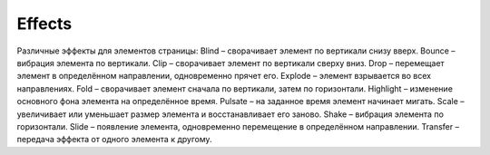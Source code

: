 Effects
-------

Различные эффекты для элементов страницы:
Blind – сворачивает элемент по вертикали снизу вверх.
Bounce – вибрация элемента по вертикали.
Clip – сворачивает элемент по вертикали сверху вниз.
Drop – перемещает элемент в определённом направлении, одновременно прячет его.
Explode – элемент взрывается во всех направлениях.
Fold – сворачивает элемент сначала по вертикали, затем по горизонтали.
Highlight – изменение основного фона элемента на определённое время.
Pulsate – на заданное время элемент начинает мигать.
Scale – увеличивает или уменьшает размер элемента и восстанавливает его заново.
Shake – вибрация элемента по горизонтали.
Slide – появление элемента, одновременно перемещение в определённом направлении.
Transfer – передача эффекта от одного элемента к другому.